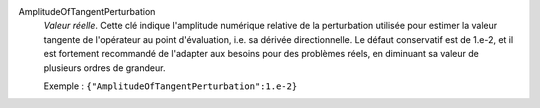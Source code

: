 .. index:: single: AmplitudeOfTangentPerturbation

AmplitudeOfTangentPerturbation
  *Valeur réelle*. Cette clé indique l'amplitude numérique relative de la
  perturbation utilisée pour estimer la valeur tangente de l'opérateur au point
  d'évaluation, i.e. sa dérivée directionnelle. Le défaut conservatif est de
  1.e-2, et il est fortement recommandé de l'adapter aux besoins pour des
  problèmes réels, en diminuant sa valeur de plusieurs ordres de grandeur.

  Exemple :
  ``{"AmplitudeOfTangentPerturbation":1.e-2}``
